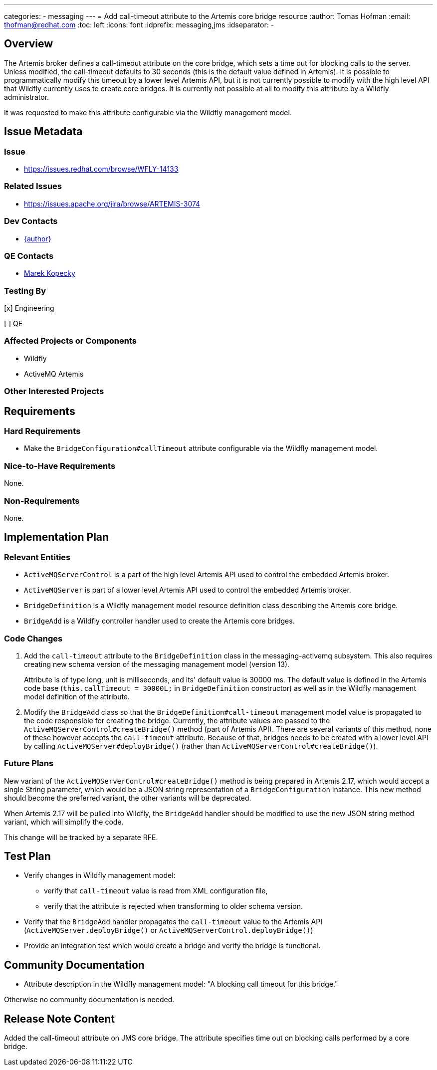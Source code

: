 ---
categories:
  - messaging
---
= Add call-timeout attribute to the Artemis core bridge resource
:author:            Tomas Hofman
:email:             thofman@redhat.com
:toc:               left
:icons:             font
:idprefix:          messaging,jms
:idseparator:       -

== Overview

The Artemis broker defines a call-timeout attribute on the core bridge, which sets a time out for blocking calls to the
server. Unless modified, the call-timeout defaults to 30 seconds (this is the default value defined in Artemis).
It is possible to programmatically modify this timeout by a lower level Artemis API, but it is not currently possible
to modify with the high level API that Wildfly currently uses to create core bridges. It is currently not possible at all to
modify this attribute by a Wildfly administrator.

It was requested to make this attribute configurable via the Wildfly management model.

== Issue Metadata

=== Issue

* https://issues.redhat.com/browse/WFLY-14133

=== Related Issues

* https://issues.apache.org/jira/browse/ARTEMIS-3074

=== Dev Contacts

* mailto:{email}[{author}]

=== QE Contacts

* mailto:mkopecky@redhat.com[Marek Kopecky]

=== Testing By
// Put an x in the relevant field to indicate if testing will be done by Engineering or QE.
// Discuss with QE during the Kickoff state to decide this
[x] Engineering

[ ] QE

=== Affected Projects or Components

* Wildfly
* ActiveMQ Artemis

=== Other Interested Projects

== Requirements

=== Hard Requirements

* Make the `BridgeConfiguration#callTimeout` attribute configurable via the Wildfly management model.

=== Nice-to-Have Requirements

None.

=== Non-Requirements

None.

== Implementation Plan

=== Relevant Entities

* `ActiveMQServerControl` is a part of the high level Artemis API used to control the embedded Artemis broker.
* `ActiveMQServer` is part of a lower level Artemis API used to control the embedded Artemis broker.
* `BridgeDefinition` is a Wildfly management model resource definition class describing the Artemis core bridge.
* `BridgeAdd` is a Wildfly controller handler used to create the Artemis core bridges.

=== Code Changes

1. Add the `call-timeout` attribute to the `BridgeDefinition` class in the messaging-activemq subsystem.
This also requires creating new schema version of the messaging management model (version 13).
+
Attribute is of type long, unit is milliseconds, and its' default value is 30000 ms. The default value is defined in the Artemis code base
(`this.callTimeout = 30000L;` in `BridgeDefinition` constructor) as well as in the Wildfly management model definition
of the attribute.

2. Modify the `BridgeAdd` class so that the `BridgeDefinition#call-timeout` management model value is propagated to the
code responsible for creating the bridge. Currently, the attribute values are passed
to the `ActiveMQServerControl#createBridge()` method (part of Artemis API). There are several variants of this method,
none of these however accepts the `call-timeout` attribute. Because of that, bridges needs to be created with a lower
level API by calling `ActiveMQServer#deployBridge()` (rather than `ActiveMQServerControl#createBridge()`).

=== Future Plans

New variant of the `ActiveMQServerControl#createBridge()` method is being prepared in Artemis 2.17, which would accept
a single String parameter, which would be a JSON string representation of a `BridgeConfiguration` instance.
This new method should become the preferred variant,
the other variants will be deprecated.

When Artemis 2.17 will be pulled into Wildfly, the `BridgeAdd` handler should be modified to use the new JSON string
method variant, which will simplify the code.

This change will be tracked by a separate RFE.

== Test Plan

* Verify changes in Wildfly management model:
** verify that `call-timeout` value is read from XML configuration file,
** verify that the attribute is rejected when transforming to older schema version.
* Verify that the `BridgeAdd` handler propagates the `call-timeout` value to the Artemis API
(`ActiveMQServer.deployBridge()` or `ActiveMQServerControl.deployBridge()`)
* Provide an integration test which would create a bridge and verify the bridge is functional.

== Community Documentation

* Attribute description in the Wildfly management model:
"A blocking call timeout for this bridge."

Otherwise no community documentation is needed.

////
Generally a feature should have documentation as part of the PR to wildfly master, or as a follow up PR if the feature is in wildfly-core. In some cases though the documentation belongs more in a component, or does not need any documentation. Indicate which of these will happen.
////

== Release Note Content

Added the call-timeout attribute on JMS core bridge. The attribute specifies time out on blocking calls performed
by a core bridge.

////
Draft verbiage for up to a few sentences on the feature for inclusion in the
Release Note blog article for the release that first includes this feature.
Example article: http://wildfly.org/news/2018/08/30/WildFly14-Final-Released/.
This content will be edited, so there is no need to make it perfect or discuss
what release it appears in.  "See Overview" is acceptable if the overview is
suitable. For simple features best covered as an item in a bullet-point list
of features containing a few words on each, use "Bullet point: <The few words>"
////

